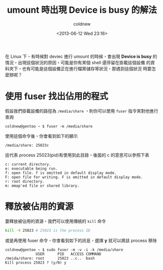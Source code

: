 #+TITLE: umount 時出現 Device is busy 的解法
#+DATE: <2013-06-12 Wed 23:16>
#+UPDATED: <2013-06-12 Wed 23:16>
#+ABBRLINK: d4a5e389
#+AUTHOR: coldnew
#+EMAIL: coldnew.tw@gmail.com
#+OPTIONS: num:nil ^:nil
#+TAGS: linux
#+LANGUAGE: zh-tw
#+ALIAS: blog/2013/06-12_848d7/index.html
#+ALIAS: blog/2013/06-12_848d7.html

在 Linux 下，有時候對 deviec 進行 umount 的時候，會出現 *Device is busy*
的情況，出現這個狀況的原因，可能是你有某個 shell 還停留在掛載這個設備
的資料夾下，也有可能是這個設備正在進行檔案儲存等狀況，那遇到這個狀況
時要怎麼辦呢？

#+HTML: <!--more-->

* 使用 fuser 找出佔用的程式

假設我們掛載設備的路徑為 =/media/share= ，則你可以使用 =fuser= 指令來對他進行查詢

: coldnew@gentoo ~ $ fuser -m /media/share

使用這個命令後，你會看到如下的顯示

: /media/share: 25023c

這代表 process 25023(pid)有使用到此目錄，後面的 c 的意思可以參照下表

#+BEGIN_EXAMPLE
c: current directory.
e: executable being run.
f: open file. f is omitted in default display mode.
F: open file for writing. F is omitted in default display mode.
r: root directory.
m: mmap'ed file or shared library.
#+END_EXAMPLE

* 釋放被佔用的資源

要釋放被佔用的資源，我們可以使用傳統的 =kill= 命令

#+BEGIN_SRC sh
  kill -9 25023 # 25023 is the process ID
#+END_SRC

或是再使用 fuser 命令，你會看到如下的訊息，選擇 *y* 就可以將該 process 移除

#+BEGIN_EXAMPLE
coldnew@gentoo ~ $ sudo fuser -m -v -i -k /media/share
              USER      PID   ACCESS COMMAND
/meida/share: root      25023 ..c..  bash
Kill process 25023 ? (y/N) y
#+END_EXAMPLE
